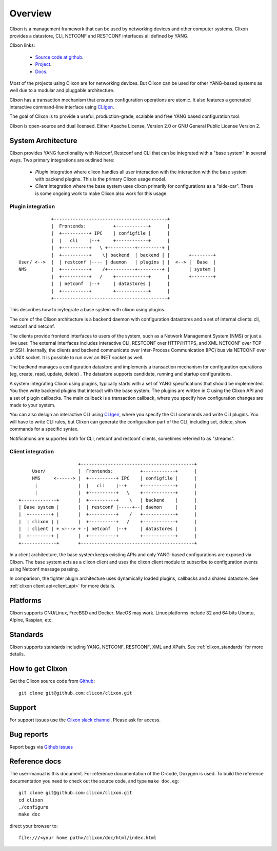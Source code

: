 .. _clixon_overview:

Overview
========

Clixon is a management framework that can be used by networking
devices and other computer systems.  Clixon provides a datastore, CLI,
NETCONF and RESTCONF interfaces all defined by YANG.

Clixon links:

  - `Source code at github <http://www.github.com/clicon/clixon>`_.
  - `Project <http://www.clicon.org>`_.
  - `Docs <https://clixon-docs.readthedocs.io/en/latest/>`_.

Most of the projects using Clixon are for networking devices. But Clixon
can be used for other YANG-based systems as well due to a modular and
pluggable architecture.

Clixon has a transaction mechanism that ensures configuration
operations are atomic. It also features a generated interactive
command-line interface using `CLIgen <http://www.cligen.se>`_.

The goal of Clixon is to provide a useful, production-grade, scalable
and free YANG based configuration tool.

Clixon is open-source and dual licensed. Either Apache License, Version 2.0 or GNU
General Public License Version 2.


System Architecture
-------------------

Clixon provides YANG functionality with Netconf, Restconf and CLI that
can be integrated with a "base system" in several ways. Two primary integrations are outlined here:

  * `Plugin` integration where clixon handles all user interaction with the interaction with the base system with backend plugins. This is the primary Clixon usage model.
  * `Client` integration where the base system uses clixon primarily for configurations as a "side-car". There is some ongoing work to make Clixon also work for this usage.

Plugin integration
^^^^^^^^^^^^^^^^^^
::
   
                  +------------------------------------------+
                  |  Frontends:          +------------+      |
                  |  +----------+ IPC    | configfile |      |
                  |  |   cli    |--+     +------------+      |
                  |  +----------+   \ +----------+---------+ |
                  |  +----------+    \| backend  | backend | |       +--------+
      User/ <-->  |  | restconf |---- | daemon   | plugins | |  <--> |  Base  |
      NMS         |  +----------+    /+----------+---------+ |       | system |
                  |  +----------+   /    +------------+      |       +--------+
	          |  | netconf  |--+     | datastores |      |
		  |  +----------+        +------------+      |
                  +------------------------------------------+
		 
This describes how to inytegrate a base system with clixon using plugins.

The core of the Clixon architecture is a backend daemon with
configuration datastores and a set of internal clients: cli, restconf
and netconf.

The clients provide frontend interfaces to users of the system, such
as a Network Management System (NMS) or just a live user. The
external interfaces includes interactive CLI, RESTCONF over HTTP/HTTPS, and XML
NETCONF over TCP or SSH.  Internally, the clients and backend
communicate over Inter-Process Communication (IPC) bus via NETCONF
over a UNIX socket. It is possible to run over an INET socket as well.

The backend manages a configuration datastore and implements a
transaction mechanism for configuration operations (eg, create, read,
update, delete) . The datastore supports candidate, running and
startup configurations.

A system integrating Clixon using plugins, typically starts with a set
of YANG specifications that should be implemented. You then write
backend plugins that interact with the base system. The plugins
are written in C using the Clixon API and a set of plugin
callbacks. The main callback is a transaction callback, where you
specify how configuration changes are made to your system.

You can also design an interactive CLI using `CLIgen
<http://www.cligen.se>`_, where you specify the CLI commands and write
CLI plugins.  You will have to write CLI rules, but Clixon can
generate the configuration part of the CLI, including set, delete, show
commands for a specific syntax.
   
Notifications are supported both for CLI, netconf and restconf clients, sometimes referred to as "streams".

Client integration
^^^^^^^^^^^^^^^^^^
::

                                  +------------------------------------------+
                 User/            |  Frontends:          +------------+      |
                 NMS     <------> |  +----------+ IPC    | configfile |      |
                  |               |  |   cli    |--+     +------------+      |
                  |               |  +----------+   \    +------------+      |
            +-------------+       |  +----------+    \   | backend    |      |
            | Base system |       |  | restconf |-----+--| daemon     |      |
            |  +--------+ |       |  +----------+    /   +------------+      |
            |  | clixon | |       |  +----------+   /    +------------+      | 
            |  | client | + <---> + -| netconf  |--+     | datastores |      |
	    |  +--------+ |       |  +----------+        +------------+      |
            +-------------+       +------------------------------------------+

In a client architecture, the base system keeps existing APIs and
only YANG-based configurations are exposed via Clixon. The base system
acts as a clixon client and uses the clixon client module to subscribe
to configuration events using Netconf message passing.

In comparison, the tighter plugin architecture uses dynamically loaded plugins, callbacks and a shared datastore. See :ref:`clixon client api<client_api>` for more details.

	    
Platforms
---------

Clixon supports GNU/Linux, FreeBSD and Docker. MacOS may work. Linux
platforms include 32 and 64 bits Ubuntu, Alpine, Raspian, etc.

Standards
---------
Clixon supports standards including YANG, NETCONF, RESTCONF, XML and XPath. See :ref:`clixon_standards` for more details.

How to get Clixon
-----------------
Get the Clixon source code from `Github <http://github.com/clicon/clixon>`_::

   git clone git@github.com:clicon/clixon.git

Support
-------
For support issues use the `Clixon slack channel <https://clixondev.slack.com>`_. Please ask for access.

Bug reports
-----------
Report bugs via `Github issues <https://github.com/clicon/clixon/issues>`_

Reference docs
--------------
The user-manual is this document.
For reference documentation of the C-code, Doxygen is used. To build the reference documentation you need to check out the source code, and type ``make doc``, eg::

  git clone git@github.com:clicon/clixon.git
  cd clixon
  ./configure
  make doc

direct your browser to::

  file:///<your home path>/clixon/doc/html/index.html
  


